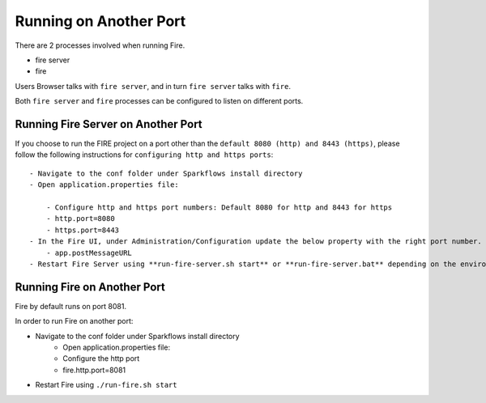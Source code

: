 Running on Another Port
=======================

There are 2 processes involved when running Fire.

- fire server
- fire

Users Browser talks with ``fire server``, and in turn ``fire server`` talks with ``fire``.

Both ``fire server`` and ``fire`` processes can be configured to listen on different ports.

Running Fire Server on Another Port
-----------------------------------------

If you choose to run the FIRE project on a port other than the ``default 8080 (http) and 8443 (https)``, please follow the following instructions for ``configuring http and https ports``::

    - Navigate to the conf folder under Sparkflows install directory 
    - Open application.properties file:

        - Configure http and https port numbers: Default 8080 for http and 8443 for https
        - http.port=8080
        - https.port=8443
    - In the Fire UI, under Administration/Configuration update the below property with the right port number.
        - app.postMessageURL
    - Restart Fire Server using **run-fire-server.sh start** or **run-fire-server.bat** depending on the environment (Unix/Linux or Windows)


Running Fire on Another Port
----------------------------

Fire by default runs on port 8081.

In order to run Fire on another port:

- Navigate to the conf folder under Sparkflows install directory 
    - Open application.properties file:
    
    - Configure the http port
    - fire.http.port=8081
- Restart Fire using ``./run-fire.sh start``


